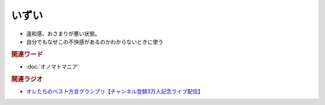 いずい
=============
.. glossary::
  いずい : い

* 違和感、おさまりが悪い状態。
* 自分でもなぜこの不快感があるのかわからないときに使う

.. rubric:: 関連ワード
* :doc:`オノマトマニア` 

.. rubric:: 関連ラジオ
* `オレたちのベスト方言グランプリ【チャンネル登録3万人記念ライブ配信】`_

.. _オレたちのベスト方言グランプリ【チャンネル登録3万人記念ライブ配信】: https://www.youtube.com/watch?v=WhzAvTSYXxk
